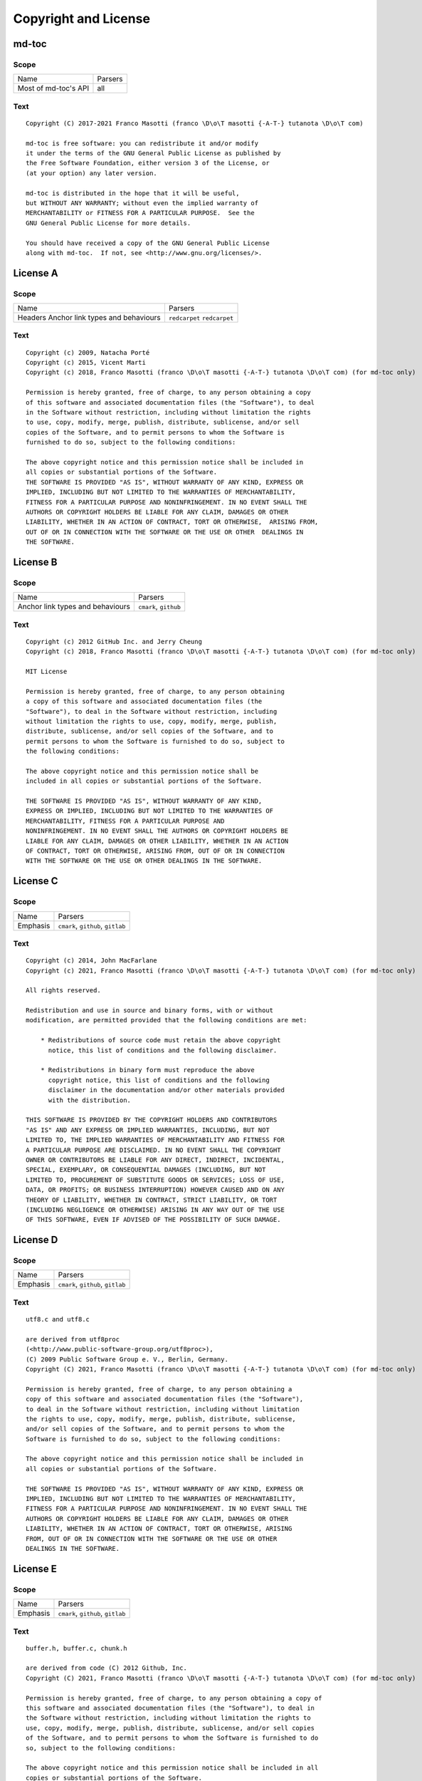 Copyright and License
=====================

md-toc
------

Scope
`````

+-----------------------------------------+-----------------------------------------------+
| Name                                    | Parsers                                       |
+-----------------------------------------+-----------------------------------------------+
| Most of md-toc's API                    | all                                           |
+-----------------------------------------+-----------------------------------------------+

Text
````


::


    Copyright (C) 2017-2021 Franco Masotti (franco \D\o\T masotti {-A-T-} tutanota \D\o\T com)

    md-toc is free software: you can redistribute it and/or modify
    it under the terms of the GNU General Public License as published by
    the Free Software Foundation, either version 3 of the License, or
    (at your option) any later version.

    md-toc is distributed in the hope that it will be useful,
    but WITHOUT ANY WARRANTY; without even the implied warranty of
    MERCHANTABILITY or FITNESS FOR A PARTICULAR PURPOSE.  See the
    GNU General Public License for more details.

    You should have received a copy of the GNU General Public License
    along with md-toc.  If not, see <http://www.gnu.org/licenses/>.


License A
---------

Scope
`````

+-----------------------------------------+-----------------------------------------------+
| Name                                    | Parsers                                       |
+-----------------------------------------+-----------------------------------------------+
| Headers                                 | ``redcarpet``                                 |
| Anchor link types and behaviours        | ``redcarpet``                                 |
+-----------------------------------------+-----------------------------------------------+

Text
````

::


    Copyright (c) 2009, Natacha Porté
    Copyright (c) 2015, Vicent Marti
    Copyright (c) 2018, Franco Masotti (franco \D\o\T masotti {-A-T-} tutanota \D\o\T com) (for md-toc only)

    Permission is hereby granted, free of charge, to any person obtaining a copy
    of this software and associated documentation files (the "Software"), to deal
    in the Software without restriction, including without limitation the rights
    to use, copy, modify, merge, publish, distribute, sublicense, and/or sell
    copies of the Software, and to permit persons to whom the Software is
    furnished to do so, subject to the following conditions:

    The above copyright notice and this permission notice shall be included in
    all copies or substantial portions of the Software.
    THE SOFTWARE IS PROVIDED "AS IS", WITHOUT WARRANTY OF ANY KIND, EXPRESS OR
    IMPLIED, INCLUDING BUT NOT LIMITED TO THE WARRANTIES OF MERCHANTABILITY,
    FITNESS FOR A PARTICULAR PURPOSE AND NONINFRINGEMENT. IN NO EVENT SHALL THE
    AUTHORS OR COPYRIGHT HOLDERS BE LIABLE FOR ANY CLAIM, DAMAGES OR OTHER
    LIABILITY, WHETHER IN AN ACTION OF CONTRACT, TORT OR OTHERWISE,  ARISING FROM,
    OUT OF OR IN CONNECTION WITH THE SOFTWARE OR THE USE OR OTHER  DEALINGS IN
    THE SOFTWARE.


License B
---------

Scope
`````

+-----------------------------------------+-----------------------------------------------+
| Name                                    | Parsers                                       |
+-----------------------------------------+-----------------------------------------------+
| Anchor link types and behaviours        | ``cmark``, ``github``                         |
+-----------------------------------------+-----------------------------------------------+

Text
````

::


    Copyright (c) 2012 GitHub Inc. and Jerry Cheung
    Copyright (c) 2018, Franco Masotti (franco \D\o\T masotti {-A-T-} tutanota \D\o\T com) (for md-toc only)

    MIT License

    Permission is hereby granted, free of charge, to any person obtaining
    a copy of this software and associated documentation files (the
    "Software"), to deal in the Software without restriction, including
    without limitation the rights to use, copy, modify, merge, publish,
    distribute, sublicense, and/or sell copies of the Software, and to
    permit persons to whom the Software is furnished to do so, subject to
    the following conditions:

    The above copyright notice and this permission notice shall be
    included in all copies or substantial portions of the Software.

    THE SOFTWARE IS PROVIDED "AS IS", WITHOUT WARRANTY OF ANY KIND,
    EXPRESS OR IMPLIED, INCLUDING BUT NOT LIMITED TO THE WARRANTIES OF
    MERCHANTABILITY, FITNESS FOR A PARTICULAR PURPOSE AND
    NONINFRINGEMENT. IN NO EVENT SHALL THE AUTHORS OR COPYRIGHT HOLDERS BE
    LIABLE FOR ANY CLAIM, DAMAGES OR OTHER LIABILITY, WHETHER IN AN ACTION
    OF CONTRACT, TORT OR OTHERWISE, ARISING FROM, OUT OF OR IN CONNECTION
    WITH THE SOFTWARE OR THE USE OR OTHER DEALINGS IN THE SOFTWARE.


License C
---------

Scope
`````

+-----------------------------------------+-----------------------------------------------+
| Name                                    | Parsers                                       |
+-----------------------------------------+-----------------------------------------------+
| Emphasis                                | ``cmark``, ``github``, ``gitlab``             |
+-----------------------------------------+-----------------------------------------------+

Text
````

::


    Copyright (c) 2014, John MacFarlane
    Copyright (c) 2021, Franco Masotti (franco \D\o\T masotti {-A-T-} tutanota \D\o\T com) (for md-toc only)

    All rights reserved.

    Redistribution and use in source and binary forms, with or without
    modification, are permitted provided that the following conditions are met:

        * Redistributions of source code must retain the above copyright
          notice, this list of conditions and the following disclaimer.

        * Redistributions in binary form must reproduce the above
          copyright notice, this list of conditions and the following
          disclaimer in the documentation and/or other materials provided
          with the distribution.

    THIS SOFTWARE IS PROVIDED BY THE COPYRIGHT HOLDERS AND CONTRIBUTORS
    "AS IS" AND ANY EXPRESS OR IMPLIED WARRANTIES, INCLUDING, BUT NOT
    LIMITED TO, THE IMPLIED WARRANTIES OF MERCHANTABILITY AND FITNESS FOR
    A PARTICULAR PURPOSE ARE DISCLAIMED. IN NO EVENT SHALL THE COPYRIGHT
    OWNER OR CONTRIBUTORS BE LIABLE FOR ANY DIRECT, INDIRECT, INCIDENTAL,
    SPECIAL, EXEMPLARY, OR CONSEQUENTIAL DAMAGES (INCLUDING, BUT NOT
    LIMITED TO, PROCUREMENT OF SUBSTITUTE GOODS OR SERVICES; LOSS OF USE,
    DATA, OR PROFITS; OR BUSINESS INTERRUPTION) HOWEVER CAUSED AND ON ANY
    THEORY OF LIABILITY, WHETHER IN CONTRACT, STRICT LIABILITY, OR TORT
    (INCLUDING NEGLIGENCE OR OTHERWISE) ARISING IN ANY WAY OUT OF THE USE
    OF THIS SOFTWARE, EVEN IF ADVISED OF THE POSSIBILITY OF SUCH DAMAGE.


License D
---------

Scope
`````

+-----------------------------------------+-----------------------------------------------+
| Name                                    | Parsers                                       |
+-----------------------------------------+-----------------------------------------------+
| Emphasis                                | ``cmark``, ``github``, ``gitlab``             |
+-----------------------------------------+-----------------------------------------------+

Text
````

::


    utf8.c and utf8.c

    are derived from utf8proc
    (<http://www.public-software-group.org/utf8proc>),
    (C) 2009 Public Software Group e. V., Berlin, Germany.
    Copyright (C) 2021, Franco Masotti (franco \D\o\T masotti {-A-T-} tutanota \D\o\T com) (for md-toc only)

    Permission is hereby granted, free of charge, to any person obtaining a
    copy of this software and associated documentation files (the "Software"),
    to deal in the Software without restriction, including without limitation
    the rights to use, copy, modify, merge, publish, distribute, sublicense,
    and/or sell copies of the Software, and to permit persons to whom the
    Software is furnished to do so, subject to the following conditions:

    The above copyright notice and this permission notice shall be included in
    all copies or substantial portions of the Software.

    THE SOFTWARE IS PROVIDED "AS IS", WITHOUT WARRANTY OF ANY KIND, EXPRESS OR
    IMPLIED, INCLUDING BUT NOT LIMITED TO THE WARRANTIES OF MERCHANTABILITY,
    FITNESS FOR A PARTICULAR PURPOSE AND NONINFRINGEMENT. IN NO EVENT SHALL THE
    AUTHORS OR COPYRIGHT HOLDERS BE LIABLE FOR ANY CLAIM, DAMAGES OR OTHER
    LIABILITY, WHETHER IN AN ACTION OF CONTRACT, TORT OR OTHERWISE, ARISING
    FROM, OUT OF OR IN CONNECTION WITH THE SOFTWARE OR THE USE OR OTHER
    DEALINGS IN THE SOFTWARE.


License E
---------

Scope
`````

+-----------------------------------------+-----------------------------------------------+
| Name                                    | Parsers                                       |
+-----------------------------------------+-----------------------------------------------+
| Emphasis                                | ``cmark``, ``github``, ``gitlab``             |
+-----------------------------------------+-----------------------------------------------+

Text
````

::


    buffer.h, buffer.c, chunk.h

    are derived from code (C) 2012 Github, Inc.
    Copyright (C) 2021, Franco Masotti (franco \D\o\T masotti {-A-T-} tutanota \D\o\T com) (for md-toc only)

    Permission is hereby granted, free of charge, to any person obtaining a copy of
    this software and associated documentation files (the "Software"), to deal in
    the Software without restriction, including without limitation the rights to
    use, copy, modify, merge, publish, distribute, sublicense, and/or sell copies
    of the Software, and to permit persons to whom the Software is furnished to do
    so, subject to the following conditions:

    The above copyright notice and this permission notice shall be included in all
    copies or substantial portions of the Software.

    THE SOFTWARE IS PROVIDED "AS IS", WITHOUT WARRANTY OF ANY KIND, EXPRESS OR
    IMPLIED, INCLUDING BUT NOT LIMITED TO THE WARRANTIES OF MERCHANTABILITY,
    FITNESS FOR A PARTICULAR PURPOSE AND NONINFRINGEMENT. IN NO EVENT SHALL THE
    AUTHORS OR COPYRIGHT HOLDERS BE LIABLE FOR ANY CLAIM, DAMAGES OR OTHER
    LIABILITY, WHETHER IN AN ACTION OF CONTRACT, TORT OR OTHERWISE, ARISING FROM,
    OUT OF OR IN CONNECTION WITH THE SOFTWARE OR THE USE OR OTHER DEALINGS IN THE
    SOFTWARE.
